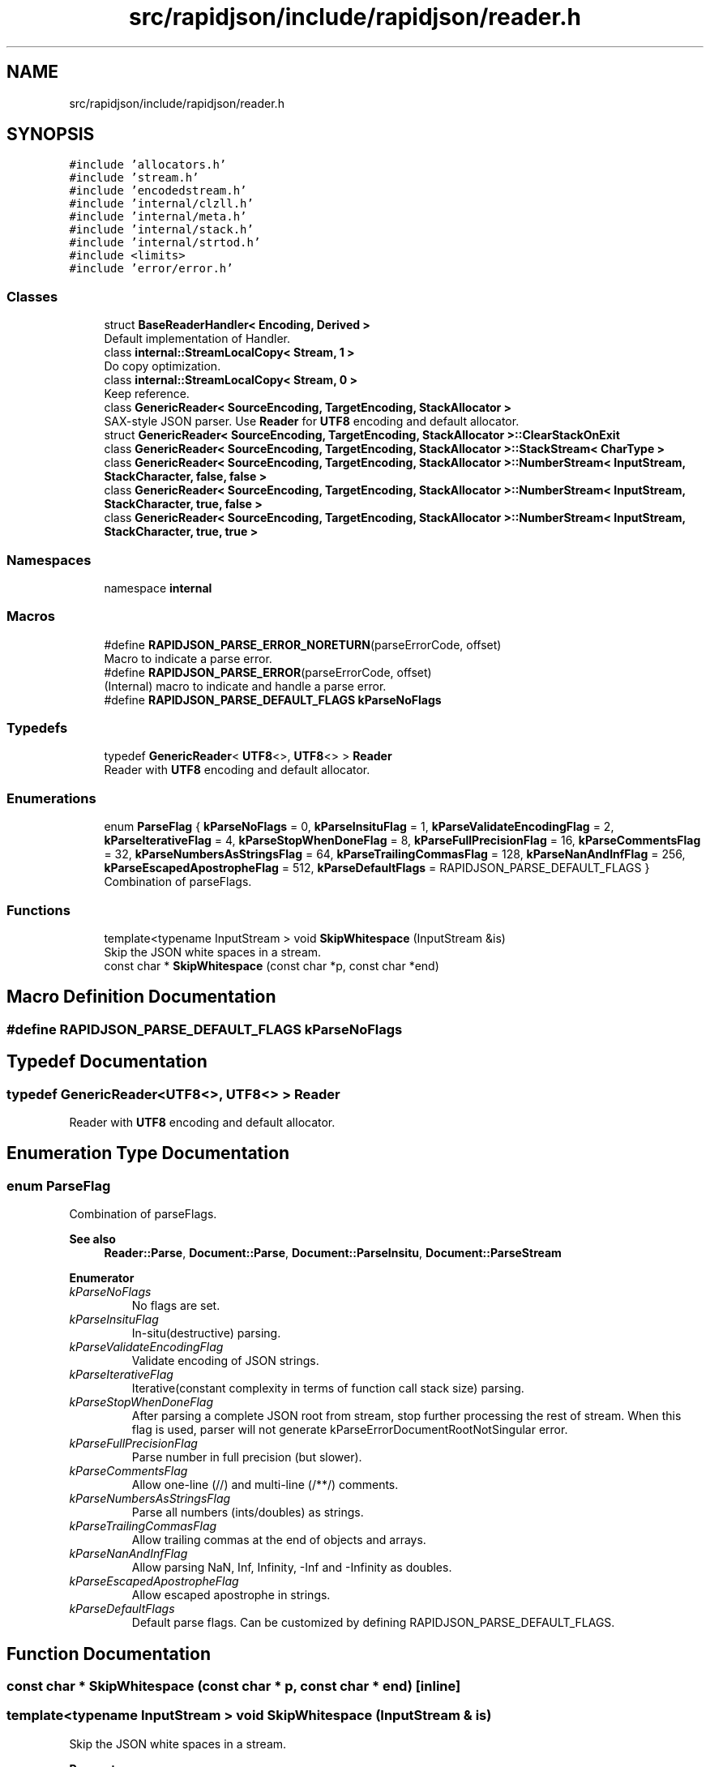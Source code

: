 .TH "src/rapidjson/include/rapidjson/reader.h" 3 "Fri Jan 21 2022" "Neon Jumper" \" -*- nroff -*-
.ad l
.nh
.SH NAME
src/rapidjson/include/rapidjson/reader.h
.SH SYNOPSIS
.br
.PP
\fC#include 'allocators\&.h'\fP
.br
\fC#include 'stream\&.h'\fP
.br
\fC#include 'encodedstream\&.h'\fP
.br
\fC#include 'internal/clzll\&.h'\fP
.br
\fC#include 'internal/meta\&.h'\fP
.br
\fC#include 'internal/stack\&.h'\fP
.br
\fC#include 'internal/strtod\&.h'\fP
.br
\fC#include <limits>\fP
.br
\fC#include 'error/error\&.h'\fP
.br

.SS "Classes"

.in +1c
.ti -1c
.RI "struct \fBBaseReaderHandler< Encoding, Derived >\fP"
.br
.RI "Default implementation of Handler\&. "
.ti -1c
.RI "class \fBinternal::StreamLocalCopy< Stream, 1 >\fP"
.br
.RI "Do copy optimization\&. "
.ti -1c
.RI "class \fBinternal::StreamLocalCopy< Stream, 0 >\fP"
.br
.RI "Keep reference\&. "
.ti -1c
.RI "class \fBGenericReader< SourceEncoding, TargetEncoding, StackAllocator >\fP"
.br
.RI "SAX-style JSON parser\&. Use \fBReader\fP for \fBUTF8\fP encoding and default allocator\&. "
.ti -1c
.RI "struct \fBGenericReader< SourceEncoding, TargetEncoding, StackAllocator >::ClearStackOnExit\fP"
.br
.ti -1c
.RI "class \fBGenericReader< SourceEncoding, TargetEncoding, StackAllocator >::StackStream< CharType >\fP"
.br
.ti -1c
.RI "class \fBGenericReader< SourceEncoding, TargetEncoding, StackAllocator >::NumberStream< InputStream, StackCharacter, false, false >\fP"
.br
.ti -1c
.RI "class \fBGenericReader< SourceEncoding, TargetEncoding, StackAllocator >::NumberStream< InputStream, StackCharacter, true, false >\fP"
.br
.ti -1c
.RI "class \fBGenericReader< SourceEncoding, TargetEncoding, StackAllocator >::NumberStream< InputStream, StackCharacter, true, true >\fP"
.br
.in -1c
.SS "Namespaces"

.in +1c
.ti -1c
.RI "namespace \fBinternal\fP"
.br
.in -1c
.SS "Macros"

.in +1c
.ti -1c
.RI "#define \fBRAPIDJSON_PARSE_ERROR_NORETURN\fP(parseErrorCode,  offset)"
.br
.RI "Macro to indicate a parse error\&. "
.ti -1c
.RI "#define \fBRAPIDJSON_PARSE_ERROR\fP(parseErrorCode,  offset)"
.br
.RI "(Internal) macro to indicate and handle a parse error\&. "
.ti -1c
.RI "#define \fBRAPIDJSON_PARSE_DEFAULT_FLAGS\fP   \fBkParseNoFlags\fP"
.br
.in -1c
.SS "Typedefs"

.in +1c
.ti -1c
.RI "typedef \fBGenericReader\fP< \fBUTF8\fP<>, \fBUTF8\fP<> > \fBReader\fP"
.br
.RI "Reader with \fBUTF8\fP encoding and default allocator\&. "
.in -1c
.SS "Enumerations"

.in +1c
.ti -1c
.RI "enum \fBParseFlag\fP { \fBkParseNoFlags\fP = 0, \fBkParseInsituFlag\fP = 1, \fBkParseValidateEncodingFlag\fP = 2, \fBkParseIterativeFlag\fP = 4, \fBkParseStopWhenDoneFlag\fP = 8, \fBkParseFullPrecisionFlag\fP = 16, \fBkParseCommentsFlag\fP = 32, \fBkParseNumbersAsStringsFlag\fP = 64, \fBkParseTrailingCommasFlag\fP = 128, \fBkParseNanAndInfFlag\fP = 256, \fBkParseEscapedApostropheFlag\fP = 512, \fBkParseDefaultFlags\fP = RAPIDJSON_PARSE_DEFAULT_FLAGS }"
.br
.RI "Combination of parseFlags\&. "
.in -1c
.SS "Functions"

.in +1c
.ti -1c
.RI "template<typename InputStream > void \fBSkipWhitespace\fP (InputStream &is)"
.br
.RI "Skip the JSON white spaces in a stream\&. "
.ti -1c
.RI "const char * \fBSkipWhitespace\fP (const char *p, const char *end)"
.br
.in -1c
.SH "Macro Definition Documentation"
.PP 
.SS "#define RAPIDJSON_PARSE_DEFAULT_FLAGS   \fBkParseNoFlags\fP"

.SH "Typedef Documentation"
.PP 
.SS "typedef \fBGenericReader\fP<\fBUTF8\fP<>, \fBUTF8\fP<> > \fBReader\fP"

.PP
Reader with \fBUTF8\fP encoding and default allocator\&. 
.SH "Enumeration Type Documentation"
.PP 
.SS "enum \fBParseFlag\fP"

.PP
Combination of parseFlags\&. 
.PP
\fBSee also\fP
.RS 4
\fBReader::Parse\fP, \fBDocument::Parse\fP, \fBDocument::ParseInsitu\fP, \fBDocument::ParseStream\fP 
.RE
.PP

.PP
\fBEnumerator\fP
.in +1c
.TP
\fB\fIkParseNoFlags \fP\fP
No flags are set\&. 
.TP
\fB\fIkParseInsituFlag \fP\fP
In-situ(destructive) parsing\&. 
.TP
\fB\fIkParseValidateEncodingFlag \fP\fP
Validate encoding of JSON strings\&. 
.TP
\fB\fIkParseIterativeFlag \fP\fP
Iterative(constant complexity in terms of function call stack size) parsing\&. 
.TP
\fB\fIkParseStopWhenDoneFlag \fP\fP
After parsing a complete JSON root from stream, stop further processing the rest of stream\&. When this flag is used, parser will not generate kParseErrorDocumentRootNotSingular error\&. 
.TP
\fB\fIkParseFullPrecisionFlag \fP\fP
Parse number in full precision (but slower)\&. 
.TP
\fB\fIkParseCommentsFlag \fP\fP
Allow one-line (//) and multi-line (/**/) comments\&. 
.TP
\fB\fIkParseNumbersAsStringsFlag \fP\fP
Parse all numbers (ints/doubles) as strings\&. 
.TP
\fB\fIkParseTrailingCommasFlag \fP\fP
Allow trailing commas at the end of objects and arrays\&. 
.TP
\fB\fIkParseNanAndInfFlag \fP\fP
Allow parsing NaN, Inf, Infinity, -Inf and -Infinity as doubles\&. 
.TP
\fB\fIkParseEscapedApostropheFlag \fP\fP
Allow escaped apostrophe in strings\&. 
.TP
\fB\fIkParseDefaultFlags \fP\fP
Default parse flags\&. Can be customized by defining RAPIDJSON_PARSE_DEFAULT_FLAGS\&. 
.SH "Function Documentation"
.PP 
.SS "const char * SkipWhitespace (const char * p, const char * end)\fC [inline]\fP"

.SS "template<typename InputStream > void SkipWhitespace (InputStream & is)"

.PP
Skip the JSON white spaces in a stream\&. 
.PP
\fBParameters\fP
.RS 4
\fIis\fP A input stream for skipping white spaces\&. 
.RE
.PP
\fBNote\fP
.RS 4
This function has SSE2/SSE4\&.2 specialization\&. 
.RE
.PP

.SH "Author"
.PP 
Generated automatically by Doxygen for Neon Jumper from the source code\&.
